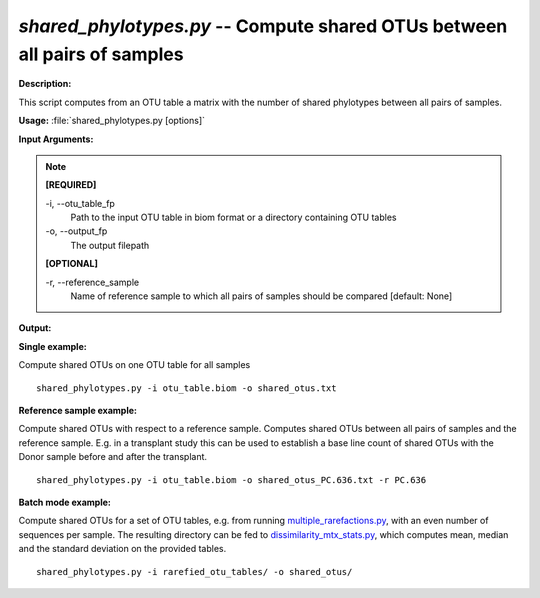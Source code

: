 .. _shared_phylotypes:

.. index:: shared_phylotypes.py

*shared_phylotypes.py* -- Compute shared OTUs between all pairs of samples
^^^^^^^^^^^^^^^^^^^^^^^^^^^^^^^^^^^^^^^^^^^^^^^^^^^^^^^^^^^^^^^^^^^^^^^^^^^^^^^^^^^^^^^^^^^^^^^^^^^^^^^^^^^^^^^^^^^^^^^^^^^^^^^^^^^^^^^^^^^^^^^^^^^^^^^^^^^^^^^^^^^^^^^^^^^^^^^^^^^^^^^^^^^^^^^^^^^^^^^^^^^^^^^^^^^^^^^^^^^^^^^^^^^^^^^^^^^^^^^^^^^^^^^^^^^^^^^^^^^^^^^^^^^^^^^^^^^^^^^^^^^^^

**Description:**

This script computes from an OTU table a matrix with the number of shared phylotypes between all pairs of samples.


**Usage:** :file:`shared_phylotypes.py [options]`

**Input Arguments:**

.. note::

	
	**[REQUIRED]**
		
	-i, `-`-otu_table_fp
		Path to the input OTU table in biom format or a directory containing OTU tables
	-o, `-`-output_fp
		The output filepath
	
	**[OPTIONAL]**
		
	-r, `-`-reference_sample
		Name of reference sample to which all pairs of samples should be compared [default: None]


**Output:**




**Single example:**

Compute shared OTUs on one OTU table for all samples

::

	shared_phylotypes.py -i otu_table.biom -o shared_otus.txt

**Reference sample example:**

Compute shared OTUs with respect to a reference sample. Computes shared OTUs between all pairs of samples and the reference sample. E.g. in a transplant study this can be used to establish a base line count of shared OTUs with the Donor sample before and after the transplant.

::

	shared_phylotypes.py -i otu_table.biom -o shared_otus_PC.636.txt -r PC.636

**Batch mode example:**

Compute shared OTUs for a set of OTU tables, e.g. from running `multiple_rarefactions.py <./multiple_rarefactions.html>`_, with an even number of sequences per sample. The resulting directory can be fed to `dissimilarity_mtx_stats.py <./dissimilarity_mtx_stats.html>`_, which computes mean, median and the standard deviation on the provided tables.

::

	shared_phylotypes.py -i rarefied_otu_tables/ -o shared_otus/


